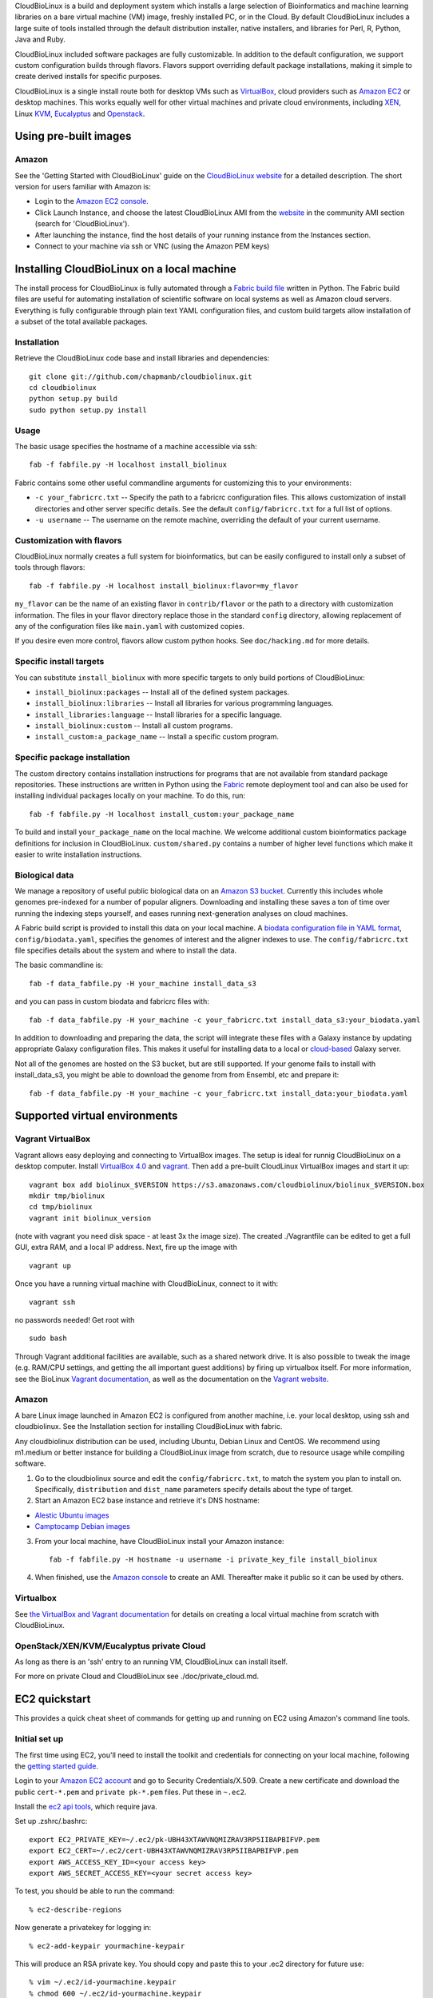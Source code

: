 CloudBioLinux is a build and deployment system which installs a large
selection of Bioinformatics and machine learning libraries on a bare
virtual machine (VM) image, freshly installed PC, or in the Cloud. By
default CloudBioLinux includes a large suite of tools installed through
the default distribution installer, native installers, and libraries for
Perl, R, Python, Java and Ruby.

CloudBioLinux included software packages are fully customizable. In
addition to the default configuration, we support custom configuration
builds through flavors. Flavors support overriding default package
installations, making it simple to create derived installs for specific
purposes.

CloudBioLinux is a single install route both for desktop VMs such as
`VirtualBox <http://digitizor.com/2011/01/07/virtualbox-4-0-install-ubuntu/>`_,
cloud providers such as `Amazon EC2 <http://aws.amazon.com/ec2/>`_ or
desktop machines. This works equally well for other virtual machines and
private cloud environments, including `XEN <http://xen.org/>`_, Linux
`KVM <http://www.linux-kvm.org/>`_,
`Eucalyptus <http://open.eucalyptus.com/>`_ and
`Openstack <http://www.openstack.org/>`_.

Using pre-built images
======================

Amazon
------

See the 'Getting Started with CloudBioLinux' guide on the `CloudBioLinux
website <http://cloudbiolinux.org/>`_ for a detailed description. The
short version for users familiar with Amazon is:

-  Login to the `Amazon EC2
   console <https://console.aws.amazon.com/ec2/home>`_.
-  Click Launch Instance, and choose the latest CloudBioLinux AMI from
   the `website <http://cloudbiolinux.org/>`_ in the community AMI
   section (search for 'CloudBioLinux').
-  After launching the instance, find the host details of your running
   instance from the Instances section.
-  Connect to your machine via ssh or VNC (using the Amazon PEM keys)

Installing CloudBioLinux on a local machine
===========================================

The install process for CloudBioLinux is fully automated through a
`Fabric build file <http://fabfile.org/>`_ written in Python. The Fabric
build files are useful for automating installation of scientific
software on local systems as well as Amazon cloud servers. Everything is
fully configurable through plain text YAML configuration files, and
custom build targets allow installation of a subset of the total
available packages.

Installation
------------

Retrieve the CloudBioLinux code base and install libraries and
dependencies:

::

        git clone git://github.com/chapmanb/cloudbiolinux.git
        cd cloudbiolinux
        python setup.py build
        sudo python setup.py install

Usage
-----

The basic usage specifies the hostname of a machine accessible via ssh:

::

      fab -f fabfile.py -H localhost install_biolinux

Fabric contains some other useful commandline arguments for customizing
this to your environments:

-  ``-c your_fabricrc.txt`` -- Specify the path to a fabricrc
   configuration files. This allows customization of install directories
   and other server specific details. See the default
   ``config/fabricrc.txt`` for a full list of options.

-  ``-u username`` -- The username on the remote machine, overriding the
   default of your current username.

Customization with flavors
--------------------------

CloudBioLinux normally creates a full system for bioinformatics, but can
be easily configured to install only a subset of tools through flavors:

::

      fab -f fabfile.py -H localhost install_biolinux:flavor=my_flavor

``my_flavor`` can be the name of an existing flavor in
``contrib/flavor`` or the path to a directory with customization
information. The files in your flavor directory replace those in the
standard ``config`` directory, allowing replacement of any of the
configuration files like ``main.yaml`` with customized copies.

If you desire even more control, flavors allow custom python hooks. See
``doc/hacking.md`` for more details.

Specific install targets
------------------------

You can substitute ``install_biolinux`` with more specific targets to
only build portions of CloudBioLinux:

-  ``install_biolinux:packages`` -- Install all of the defined system
   packages.
-  ``install_biolinux:libraries`` -- Install all libraries for various
   programming languages.
-  ``install_libraries:language`` -- Install libraries for a specific
   language.
-  ``install_biolinux:custom`` -- Install all custom programs.
-  ``install_custom:a_package_name`` -- Install a specific custom
   program.

Specific package installation
-----------------------------

The custom directory contains installation instructions for programs
that are not available from standard package repositories. These
instructions are written in Python using the
`Fabric <http://fabfile.org/>`_ remote deployment tool and can also be
used for installing individual packages locally on your machine. To do
this, run:

::

      fab -f fabfile.py -H localhost install_custom:your_package_name

To build and install ``your_package_name`` on the local machine. We
welcome additional custom bioinformatics package definitions for
inclusion in CloudBioLinux. ``custom/shared.py`` contains a number of
higher level functions which make it easier to write installation
instructions.

Biological data
---------------

We manage a repository of useful public biological data on an `Amazon S3
bucket <http://s3.amazonaws.com/biodata>`_. Currently this includes
whole genomes pre-indexed for a number of popular aligners. Downloading
and installing these saves a ton of time over running the indexing steps
yourself, and eases running next-generation analyses on cloud machines.

A Fabric build script is provided to install this data on your local
machine. A `biodata configuration file in YAML
format <https://github.com/chapmanb/cloudbiolinux/blob/master/config/biodata.yaml>`_,
``config/biodata.yaml``, specifies the genomes of interest and the
aligner indexes to use. The ``config/fabricrc.txt`` file specifies
details about the system and where to install the data.

The basic commandline is:

::

    fab -f data_fabfile.py -H your_machine install_data_s3

and you can pass in custom biodata and fabricrc files with:

::

    fab -f data_fabfile.py -H your_machine -c your_fabricrc.txt install_data_s3:your_biodata.yaml

In addition to downloading and preparing the data, the script will
integrate these files with a Galaxy instance by updating appropriate
Galaxy configuration files. This makes it useful for installing data to
a local or
`cloud-based <https://bitbucket.org/galaxy/galaxy-central/wiki/cloud>`_
Galaxy server.

Not all of the genomes are hosted on the S3 bucket, but are still supported. If your
genome fails to install with install_data_s3, you might be able to download the genome
from from Ensembl, etc and prepare it::


    fab -f data_fabfile.py -H your_machine -c your_fabricrc.txt install_data:your_biodata.yaml

Supported virtual environments
==============================

Vagrant VirtualBox
------------------

Vagrant allows easy deploying and connecting to VirtualBox images. The
setup is ideal for runnig CloudBioLinux on a desktop computer. Install
`VirtualBox
4.0 <http://digitizor.com/2011/01/07/virtualbox-4-0-install-ubuntu/>`_
and `vagrant <http://vagrantup.com/>`_. Then add a pre-built CloudLinux
VirtualBox images and start it up:

::

        vagrant box add biolinux_$VERSION https://s3.amazonaws.com/cloudbiolinux/biolinux_$VERSION.box
        mkdir tmp/biolinux
        cd tmp/biolinux
        vagrant init biolinux_version

(note with vagrant you need disk space - at least 3x the image size).
The created ./Vagrantfile can be edited to get a full GUI, extra RAM,
and a local IP address. Next, fire up the image with

::

        vagrant up

Once you have a running virtual machine with CloudBioLinux, connect to
it with:

::

        vagrant ssh

no passwords needed! Get root with

::

        sudo bash

Through Vagrant additional facilities are available, such as a shared
network drive. It is also possible to tweak the image (e.g. RAM/CPU
settings, and getting the all important guest additions) by firing up
virtualbox itself. For more information, see the BioLinux `Vagrant
documentation <https://github.com/chapmanb/cloudbiolinux>`_, as well as
the documentation on the `Vagrant website <http://vagrantup.com/>`_.

Amazon
------

A bare Linux image launched in Amazon EC2 is configured from another
machine, i.e. your local desktop, using ssh and cloudbiolinux. See the
Installation section for installing CloudBioLinux with fabric.

Any cloudbiolinux distribution can be used, including Ubuntu, Debian
Linux and CentOS. We recommend using m1.medium or better instance for building a
CloudBioLinux image from scratch, due to resource usage while compiling
software.

1. Go to the cloudbiolinux source and edit the ``config/fabricrc.txt``,
   to match the system you plan to install on. Specifically,
   ``distribution`` and ``dist_name`` parameters specify details about
   the type of target.

2. Start an Amazon EC2 base instance and retrieve it's DNS hostname:

-  `Alestic Ubuntu images <http://alestic.com/>`_
-  `Camptocamp Debian
   images <http://www.camptocamp.com/en/infrastructure-solutions/amazon-images>`_

3. From your local machine, have CloudBioLinux install your Amazon
   instance:

   ::

       fab -f fabfile.py -H hostname -u username -i private_key_file install_biolinux

4. When finished, use the `Amazon
   console <https://console.aws.amazon.com/ec2/home>`_ to create an AMI.
   Thereafter make it public so it can be used by others.

Virtualbox
----------

See `the VirtualBox and Vagrant
documentation <https://github.com/chapmanb/cloudbiolinux/blob/master/doc/virtualbox.md>`_
for details on creating a local virtual machine from scratch with
CloudBioLinux.

OpenStack/XEN/KVM/Eucalyptus private Cloud
------------------------------------------

As long as there is an 'ssh' entry to an running VM, CloudBioLinux can
install itself.

For more on private Cloud and CloudBioLinux see ./doc/private\_cloud.md.

EC2 quickstart
==============

This provides a quick cheat sheet of commands for getting up and running
on EC2 using Amazon's command line tools.

Initial set up
--------------

The first time using EC2, you'll need to install the toolkit and
credentials for connecting on your local machine, following the `getting
started
guide <http://docs.amazonwebservices.com/AWSEC2/latest/GettingStartedGuide/>`_.

Login to your `Amazon EC2 account <http://aws.amazon.com/account/>`_ and
go to Security Credentials/X.509. Create a new certificate and download
the public ``cert-*.pem`` and ``private pk-*.pem`` files. Put these in
``~.ec2``.

Install the `ec2 api
tools <http://developer.amazonwebservices.com/connect/entry.jspa?externalID=351&categoryID=88>`_,
which require java.

Set up .zshrc/.bashrc:

::

       export EC2_PRIVATE_KEY=~/.ec2/pk-UBH43XTAWVNQMIZRAV3RP5IIBAPBIFVP.pem
       export EC2_CERT=~/.ec2/cert-UBH43XTAWVNQMIZRAV3RP5IIBAPBIFVP.pem
       export AWS_ACCESS_KEY_ID=<your access key>
       export AWS_SECRET_ACCESS_KEY=<your secret access key>

To test, you should be able to run the command:

::

       % ec2-describe-regions

Now generate a privatekey for logging in:

::

       % ec2-add-keypair yourmachine-keypair

This will produce an RSA private key. You should copy and paste this to
your .ec2 directory for future use:

::

       % vim ~/.ec2/id-yourmachine.keypair
       % chmod 600 ~/.ec2/id-yourmachine.keypair

Allow ssh and web access to your instances:

::

       % ec2-authorize default -p 22
       % ec2-authorize default -p 80

Starting an instance
--------------------

Each time you'd like to use EC2, you need to create a remote instance to
work with; the `AWS console <http://alestic.com/>`_ is useful for
managing this process.

When building from scratch with Alestic images, you will need to
increase the size of the root filesystem to fit all of the CloudBioLinux
data and libraries. This is done by starting the instance from the
commandline with:

::

       % ec2-run-instances ami-1aad5273 -k kunkel-keypair -t m1.large
                           -b /dev/sda1=:20
       % ec2-describe-instances i-0ca39764

On Ubuntu 10.04, you then need to ssh into the instance and resize the
filesystem with:

::

       % sudo resize2fs /dev/sda1

On 11.04 the resize happens automatically and this is not required.

Testing
=======

BioLinux comes with an integration testing frame work - currently based
on Vagrant. Try:

::

        cd test
        ./testing_vagrant --help

Target VMs can be listed with

::

        ./testing_vagrant --list

Build a minimal VM

::

        ./testing_vagrant Minimal

Documentation
=============

Additional documentation can be found in the `./doc
directory <https://github.com/chapmanb/cloudbiolinux>`_ in the BioLinux
source tree.

LICENSE
=======

The code is freely available under the `MIT
license <http://www.opensource.org/licenses/mit-license.html>`_.
